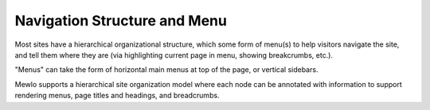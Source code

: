 Navigation Structure and Menu
=============================


Most sites have a hierarchical organizational structure, which some form of menu(s) to help visitors navigate the site, and tell them where they are (via highlighting current page in menu, showing breakcrumbs, etc.).

"Menus" can take the form of horizontal main menus at top of the page, or vertical sidebars.

Mewlo supports a hierarchical site organization model where each node can be annotated with information to support rendering menus, page titles and headings, and breadcrumbs.

